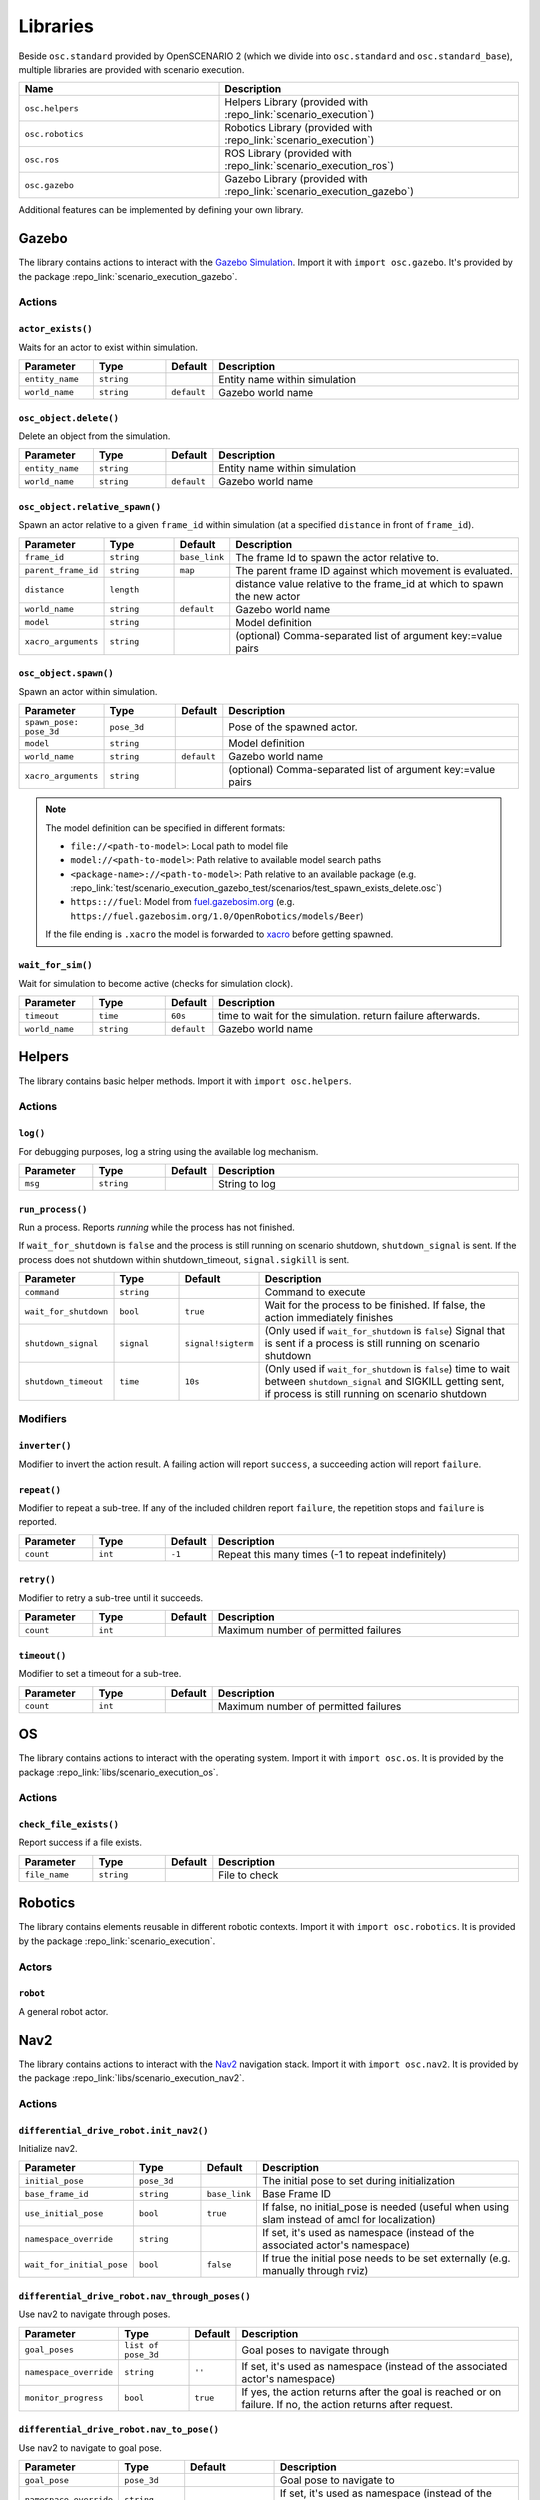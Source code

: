 Libraries
=========

Beside ``osc.standard`` provided by OpenSCENARIO 2 (which we divide into ``osc.standard`` and ``osc.standard_base``), multiple libraries are provided with scenario execution.

.. list-table:: 
   :widths: 40 60
   :header-rows: 1
   :class: tight-table   
   
   * - Name
     - Description
   * - ``osc.helpers``
     - Helpers Library (provided with :repo_link:`scenario_execution`)
   * - ``osc.robotics``
     - Robotics Library (provided with :repo_link:`scenario_execution`)
   * - ``osc.ros``
     - ROS Library (provided with :repo_link:`scenario_execution_ros`)
   * - ``osc.gazebo``
     - Gazebo Library (provided with :repo_link:`scenario_execution_gazebo`)

Additional features can be implemented by defining your own library.


Gazebo
------

The library contains actions to interact with the `Gazebo Simulation <https://gazebosim.org/>`_. Import it with ``import osc.gazebo``. It's provided by the package :repo_link:`scenario_execution_gazebo`.

Actions
^^^^^^^

``actor_exists()``
""""""""""""""""""

Waits for an actor to exist within simulation.

.. list-table:: 
   :widths: 15 15 5 65
   :header-rows: 1
   :class: tight-table   
   
   * - Parameter
     - Type
     - Default
     - Description
   * - ``entity_name``
     - ``string``
     -
     - Entity name within simulation
   * - ``world_name``
     - ``string``
     - ``default``
     - Gazebo world name

``osc_object.delete()``
"""""""""""""""""""""""

Delete an object from the simulation.

.. list-table:: 
   :widths: 15 15 5 65
   :header-rows: 1
   :class: tight-table   
   
   * - Parameter
     - Type
     - Default
     - Description
   * - ``entity_name``
     - ``string``
     - 
     - Entity name within simulation
   * - ``world_name``
     - ``string``
     - ``default``
     - Gazebo world name

``osc_object.relative_spawn()``
"""""""""""""""""""""""""""""""

Spawn an actor relative to a given ``frame_id`` within simulation (at a specified ``distance`` in front of ``frame_id``).

.. list-table:: 
   :widths: 15 15 5 65
   :header-rows: 1
   :class: tight-table   
   
   * - Parameter
     - Type
     - Default
     - Description
   * - ``frame_id``
     - ``string``
     - ``base_link``
     - The frame Id to spawn the actor relative to.
   * - ``parent_frame_id``
     - ``string``
     - ``map``
     - The parent frame ID against which movement is evaluated.
   * - ``distance``
     - ``length``
     -
     - distance value relative to the frame_id at which to spawn the new actor
   * - ``world_name``
     - ``string``
     - ``default``
     - Gazebo world name
   * - ``model``
     - ``string``
     -
     - Model definition
   * - ``xacro_arguments``
     - ``string``
     -
     - (optional) Comma-separated list of argument key:=value pairs

``osc_object.spawn()``
""""""""""""""""""""""

Spawn an actor within simulation.

.. list-table:: 
   :widths: 15 15 5 65
   :header-rows: 1
   :class: tight-table   
   
   * - Parameter
     - Type
     - Default
     - Description
   * - ``spawn_pose: pose_3d``
     - ``pose_3d``
     -
     - Pose of the spawned actor.
   * - ``model``
     - ``string``
     - 
     - Model definition
   * - ``world_name``
     - ``string``
     - ``default``
     - Gazebo world name
   * - ``xacro_arguments``
     - ``string``
     -
     - (optional) Comma-separated list of argument key:=value pairs


.. note::

    The model definition can be specified in different formats:

    - ``file://<path-to-model>``: Local path to model file
    - ``model://<path-to-model>``: Path relative to available model search paths
    - ``<package-name>://<path-to-model>``: Path relative to an available package (e.g. :repo_link:`test/scenario_execution_gazebo_test/scenarios/test_spawn_exists_delete.osc`)
    - ``https:://fuel``: Model from `fuel.gazebosim.org <https://app.gazebosim.org/>`__ (e.g. ``https://fuel.gazebosim.org/1.0/OpenRobotics/models/Beer``)

    If the file ending is ``.xacro`` the model is forwarded to `xacro <https://wiki.ros.org/xacro>`__ before getting spawned.

``wait_for_sim()``
""""""""""""""""""
Wait for simulation to become active (checks for simulation clock).

.. list-table:: 
   :widths: 15 15 5 65
   :header-rows: 1
   :class: tight-table   
   
   * - Parameter
     - Type
     - Default
     - Description
   * - ``timeout``
     - ``time``
     - ``60s``
     - time to wait for the simulation. return failure afterwards.
   * - ``world_name``
     - ``string``
     - ``default``
     - Gazebo world name


Helpers
-------

The library contains basic helper methods. Import it with ``import osc.helpers``.

Actions
^^^^^^^

``log()``
"""""""""

For debugging purposes, log a string using the available log mechanism.

.. list-table:: 
   :widths: 15 15 5 65
   :header-rows: 1
   :class: tight-table   
   
   * - Parameter
     - Type
     - Default
     - Description
   * - ``msg``
     - ``string``
     -
     - String to log

``run_process()``
"""""""""""""""""

Run a process. Reports `running` while the process has not finished.

If ``wait_for_shutdown`` is ``false`` and the process is still running on scenario shutdown, ``shutdown_signal`` is sent. If the process does not shutdown within shutdown_timeout, ``signal.sigkill`` is sent.

.. list-table:: 
   :widths: 15 15 5 65
   :header-rows: 1
   :class: tight-table   
   
   * - Parameter
     - Type
     - Default
     - Description
   * - ``command``
     - ``string``
     -
     - Command to execute
   * - ``wait_for_shutdown``
     - ``bool``
     - ``true``
     - Wait for the process to be finished. If false, the action immediately finishes
   * - ``shutdown_signal``
     - ``signal``
     - ``signal!sigterm``
     - (Only used if ``wait_for_shutdown`` is ``false``) Signal that is sent if a process is still running on scenario shutdown
   * - ``shutdown_timeout``
     - ``time``
     - ``10s``
     - (Only used if ``wait_for_shutdown`` is ``false``) time to wait between ``shutdown_signal`` and SIGKILL getting sent, if process is still running on scenario shutdown


Modifiers
^^^^^^^^^

``inverter()``
""""""""""""""

Modifier to invert the action result. A failing action will report ``success``, a succeeding action will report ``failure``.

``repeat()``
""""""""""""
Modifier to repeat a sub-tree. If any of the included children report ``failure``, the repetition stops and ``failure`` is reported.

.. list-table:: 
   :widths: 15 15 5 65
   :header-rows: 1
   :class: tight-table   

   * - Parameter
     - Type
     - Default
     - Description
   * - ``count``
     - ``int``
     - ``-1``
     - Repeat this many times (-1 to repeat indefinitely)

``retry()``
"""""""""""
Modifier to retry a sub-tree until it succeeds.

.. list-table:: 
   :widths: 15 15 5 65
   :header-rows: 1
   :class: tight-table   

   * - Parameter
     - Type
     - Default
     - Description
   * - ``count``
     - ``int``
     - 
     - Maximum number of permitted failures

``timeout()``
"""""""""""""
Modifier to set a timeout for a sub-tree.

.. list-table:: 
   :widths: 15 15 5 65
   :header-rows: 1
   :class: tight-table   

   * - Parameter
     - Type
     - Default
     - Description
   * - ``count``
     - ``int``
     - 
     - Maximum number of permitted failures


OS
--

The library contains actions to interact with the operating system. Import it with ``import osc.os``. It is provided by the package :repo_link:`libs/scenario_execution_os`.

Actions
^^^^^^^

``check_file_exists()``
"""""""""""""""""""""""

Report success if a file exists.

.. list-table:: 
   :widths: 15 15 5 65
   :header-rows: 1
   :class: tight-table   
   
   * - Parameter
     - Type
     - Default
     - Description
   * - ``file_name``
     - ``string``
     -
     - File to check


Robotics
--------

The library contains elements reusable in different robotic contexts. Import it with ``import osc.robotics``. It is provided by the package :repo_link:`scenario_execution`.

Actors
^^^^^^

``robot``
"""""""""
A general robot actor.


Nav2
----

The library contains actions to interact with the `Nav2 <https://docs.nav2.org/>`__ navigation stack. Import it with ``import osc.nav2``. It is provided by the package :repo_link:`libs/scenario_execution_nav2`.

Actions
^^^^^^^

``differential_drive_robot.init_nav2()``
""""""""""""""""""""""""""""""""""""""""

Initialize nav2.

.. list-table:: 
   :widths: 15 15 5 65
   :header-rows: 1
   :class: tight-table   
   
   * - Parameter
     - Type
     - Default
     - Description
   * - ``initial_pose``
     - ``pose_3d``
     -
     - The initial pose to set during initialization
   * - ``base_frame_id``
     - ``string``
     - ``base_link``
     - Base Frame ID
   * - ``use_initial_pose``
     - ``bool``
     - ``true``
     - If false, no initial_pose is needed (useful when using slam instead of amcl for localization)
   * - ``namespace_override``
     - ``string``
     - 
     - If set, it's used as namespace (instead of the associated actor's namespace)
   * - ``wait_for_initial_pose``
     - ``bool``
     - ``false``
     - If true the initial pose needs to be set externally (e.g. manually through rviz)

``differential_drive_robot.nav_through_poses()``
""""""""""""""""""""""""""""""""""""""""""""""""

Use nav2 to navigate through poses.

.. list-table:: 
   :widths: 15 15 5 65
   :header-rows: 1
   :class: tight-table   
   
   * - Parameter
     - Type
     - Default
     - Description
   * - ``goal_poses``
     - ``list of pose_3d``
     -
     - Goal poses to navigate through
   * - ``namespace_override``
     - ``string``
     - ``''``
     - If set, it's used as namespace (instead of the associated actor's namespace)
   * - ``monitor_progress``
     - ``bool``
     - ``true``
     - If yes, the action returns after the goal is reached or on failure. If no, the action returns after request.

``differential_drive_robot.nav_to_pose()``
""""""""""""""""""""""""""""""""""""""""""
Use nav2 to navigate to goal pose.

.. list-table:: 
   :widths: 15 15 5 65
   :header-rows: 1
   :class: tight-table   
   
   * - Parameter
     - Type
     - Default
     - Description
   * - ``goal_pose``
     - ``pose_3d``
     - 
     - Goal pose to navigate to
   * - ``namespace_override``
     - ``string``
     - 
     - If set, it's used as namespace (instead of the associated actor's namespace)
   * - ``action_topic``
     - ``string``
     - ``navigate_to_pose``
     - Action name
   * - ``monitor_progress``
     - ``bool``
     - ``true``
     - If yes, the action returns after the goal is reached or on failure. If no, the action returns after request.


ROS
---

The library contains actions to interact with ROS nodes. Import it with ``import osc.ros``. It is provided by the package :repo_link:`scenario_execution_ros`.

Actors
^^^^^^

``differential_drive_robot``
""""""""""""""""""""""""""""
A differential drive robot actor inheriting from the more general ``robot`` actor

Actions
^^^^^^^

``action_call()``
"""""""""""""""""
Call a ROS action and wait for the result.

.. list-table:: 
   :widths: 15 15 5 65
   :header-rows: 1
   :class: tight-table   
   
   * - Parameter
     - Type
     - Default
     - Description
   * - ``action_name``
     - ``string``
     -
     - Name of the action to connect to
   * - ``action_type``
     - ``string``
     -
     - Class of the action type (e.g. ``example_interfaces.action.Fibonacci``)
   * - ``data``
     - ``string``
     - 
     - Call content (e.g. ``{\"order\": 3}``)

``assert_lifecycle_state()``
""""""""""""""""""""""""""""
Checks for the state of a `lifecycle-managed <https://design.ros2.org/articles/node_lifecycle.html>`__ node.

.. list-table:: 
   :widths: 15 15 5 65
   :header-rows: 1
   :class: tight-table   
   
   * - Parameter
     - Type
     - Default
     - Description
   * - ``node_name``
     - ``string``
     - 
     - Name of ``lifecycle-managed`` node.
   * - ``state_sequence``
     - ``list of lifecycle_state``
     - 
     - List of states that a node is expected to transition through. The last entry is the state that a node is expected to remain in. Allowed ``['unconfigured', 'inactive', 'active', 'finalized]`` (e.g. ``[lifecycle_state!inactive, lifecycle_state!active]``)
   * - ``allow_initial_skip``
     - ``bool``
     - ``false``
     - If true, allows skipping of states at the beginning of ``state_sequence`` without reporting failure. 
   * - ``fail_on_unexpected``
     - ``bool``
     - ``true``
     - If true and an unexpected transition or final state occurs, the action fails. Otherwise it succeed.
   * - ``keep_running``
     - ``bool``
     - ``true``
     - If true, the action keeps running while the last state in the state_sequence remains


``assert_tf_moving()``
""""""""""""""""""""""

Checks that a tf ``frame_id`` keeps moving in respect to a ``parent_frame_id``. If there is no movement within ``timeout`` the action ends, depending on ``fail_on_finish``, either with success or failure. Speeds below ``threshold_translation`` and ``threshold_rotation`` are discarded. By default the action waits for the first transform to get available before starting the timeout timer. This can be changed by setting ``wait_for_first_transform`` to ``false``. If the tf topics are not available on ``/tf`` and ``/tf_static`` you can specify a namespace by setting ``tf_topic_namespace``.

.. list-table:: 
   :widths: 15 15 5 65
   :header-rows: 1
   :class: tight-table   
   
   * - Parameter
     - Type
     - Default
     - Description
   * - ``frame_id``
     - ``string``
     -
     - The frame Id to check for movement.
   * - ``parent_frame_id``
     - ``string``
     - ``map``
     - The parent frame ID against which movement is evaluated.
   * - ``timeout``
     - ``time``
     - 
     - Timeout without movement.
   * - ``threshold_translation``
     - ``speed``
     - ``0.01mps``
     - Translation speed below this threshold is skipped.
   * - ``threshold_rotation``
     - ``angular_rate``
     - ``0.01radps``
     - Rotational speed below this threshold is skipped.
   * - ``fail_on_finish``
     - ``bool``
     - ``true``
     - If true and there is no movement, the action fails. Otherwise it succeeds.
   * - ``wait_for_first_transform``
     - ``bool``
     - ``true``
     - If true, start measuring only after first message is received.
   * - ``tf_topic_namespace``
     - ``string``
     - ``''``
     - namespace of `tf` and `tf_static` topic.
   * - ``use_sim_time``
     - ``bool``
     - ``false``
     - In simulation, we need to look up the transform at a different time as the scenario execution node is not allowed to use the sim time

``assert_topic_latency()``
""""""""""""""""""""""""""

Check the latency of the specified topic (in system time). If the check with ``comparison_operator`` gets true, the action ends, depending on ``fail_on_finish``, either with success or failure.

.. list-table:: 
   :widths: 15 15 5 65
   :header-rows: 1
   :class: tight-table   
   
   * - Parameter
     - Type
     - Default
     - Description
   * - ``topic_name``
     - ``string``
     -
     - Topic name to wait for message
   * - ``latency``
     - ``time``
     -
     - The time to compare.
   * - ``comparison_operator``
     - ``comparison_operator``
     - ``comparison_operator!le``
     - operator to compare latency time.
   * - ``fail_on_finish``
     - ``bool``
     - ``true``
     - If false action success, if comparison is true.
   * - ``rolling_average_count``
     - ``int``
     - ``1``
     - check for the latency over the x elements.
   * - ``wait_for_first_message``
     - ``bool``
     - ``true``
     - if true, start measuring only after first message is received.
   * - ``topic_type``
     - ``string``
     - 
     - Class of message type, only required when 'wait_for_first_message' is set to false (e.g. ``std_msgs.msg.String``)


``check_data()``
""""""""""""""""
Compare received topic messages using the given ``comparison_operator``, against the specified value. Either the whole message gets compared or a member defined by ``member_name``.

.. list-table:: 
   :widths: 15 15 5 65
   :header-rows: 1
   :class: tight-table   
   
   * - Parameter
     - Type
     - Default
     - Description
   * - ``topic_name``
     - ``string``
     - 
     - Name of the topic to connect to
   * - ``topic_type``
     - ``string``
     - 
     - Class of the message type (e.g. ``std_msgs.msg.String``)
   * - ``qos_profile``
     - ``qos_preset_profiles``
     - ``qos_preset_profiles!system_default``
     - QoS Preset Profile for the subscriber
   * - ``member_name``
     - ``string``
     - ``''``
     - Name of the type member to check. If empty, the whole type is checked
   * - ``expected_value``
     - ``string``
     - 
     - Expected value
   * - ``comparison_operator``
     - ``comparison_operator``
     - ``comparison_operator!eq``
     - The comparison operator to apply
   * - ``fail_if_no_data``
     - ``bool``
     - ``false``
     - return failure if there is no data yet
   * - ``fail_if_bad_comparison``
     - ``bool``
     - ``true``
     - return failure if comparison failed
   * - ``wait_for_first_message``
     - ``bool``
     - ``true``
     - start checking with the first received message after action execution. If false, the check is executed on the last received message.

``differential_drive_robot.odometry_distance_traveled()``
"""""""""""""""""""""""""""""""""""""""""""""""""""""""""

Wait until a defined distance was traveled, based on odometry.

.. list-table:: 
   :widths: 15 15 5 65
   :header-rows: 1
   :class: tight-table   
   
   * - Parameter
     - Type
     - Default
     - Description
   * - ``distance``
     - ``length``
     -
     - Traveled distance at which the action succeeds.
   * - ``namespace_override``
     - ``string``
     - 
     - if set, it's used as namespace (instead of the associated actor's namespace)

``differential_drive_robot.tf_close_to()``
""""""""""""""""""""""""""""""""""""""""""

Wait until a TF frame is close to a defined reference point.

.. list-table:: 
   :widths: 15 15 5 65
   :header-rows: 1
   :class: tight-table   
   
   * - Parameter
     - Type
     - Default
     - Description
   * - ``threshold``
     - ``length``
     - 
     - Distance at which the action succeeds.
   * - ``reference_point``
     - ``position_3d``
     -
     - Reference point to measure to distance to (z is not considered)
   * - ``robot_frame_id``
     - ``string``
     - ``base_link``
     - Defines the TF frame id of the robot
   * - ``sim``
     - ``bool``
     - ``false``
     - In simulation, we need to look up the transform map --> base_link at a different time as the scenario execution node is not allowed to use the sim time
   * - ``namespace_override``
     - ``string``
     - ``''``
     - if set, it's used as namespace (instead of the associated actor's namespace)

``log_check()``
"""""""""""""""
Wait for specific output in ROS log (i.e. ``/rosout`` topic). If any of the entries within ``values`` the action succeeds.

.. list-table:: 
   :widths: 15 15 5 65
   :header-rows: 1
   :class: tight-table   
   
   * - Parameter
     - Type
     - Default
     - Description
   * - ``module_name``
     - ``string``
     - ``[]``
     - if specified, a matching message must also match the module name
   * - ``values``
     - ``list of string``
     - 
     - list of strings (in python syntax, e.g. "[\'foo\', \'bar\']")

``record_bag()``
""""""""""""""""

Record a ROS bag, stored in directory ``output_dir`` defined by command-line parameter (default: '.').

A common topic to record is ``/scenario_execution/snapshots`` which publishes changes within the behavior tree. When replaying the bag-file, this allows to visualize the current state of the scenario in RViz, using the ``scenario_execution_rviz`` plugin.

.. list-table:: 
   :widths: 15 15 5 65
   :header-rows: 1
   :class: tight-table   
   
   * - Parameter
     - Type
     - Default
     - Description
   * - ``topics``
     - ``list of string``
     - 
     - List of topics to capture
   * - ``timestamp_suffix``
     - ``bool``
     - ``true``
     - Add a timestamp suffix to output directory name
   * - ``hidden_topics``
     - ``bool``
     - ``false``
     - Whether to record hidden topics
   * - ``storage``
     - ``string``
     - ``''``
     - Storage type to use (empty string: use ROS bag record default)
   * - ``use_sim_time``
     - ``bool``
     - ``false``
     - Use simulation time for message timestamps by subscribing to the /clock topic

``ros_launch()``
""""""""""""""""

Execute a ROS launch file.

.. list-table:: 
   :widths: 15 15 5 65
   :header-rows: 1
   :class: tight-table   
   
   * - Parameter
     - Type
     - Default
     - Description
   * - ``package_name``
     - ``string``
     - 
     - Package that contains the launch file
   * - ``launch_file``
     - ``string``
     - 
     - Launch file name
   * - ``arguments``
     - ``list of key_value``
     -
     - ROS arguments (get forwarded as key:=value pairs)
   * - ``wait_for_shutdown``
     - ``bool``
     - ``true``
     - If true, the action waits until the execution is finished
   * - ``shutdown_timeout``
     - ``time``
     - ``10s``
     - (Only used ``if wait_for_shutdown`` is ``false``) Time to wait between ``SIGINT`` and ``SIGKILL`` getting sent, if process is still running on scenario shutdown

``service_call()``
""""""""""""""""""

Call a ROS service and wait for the reply.

.. list-table:: 
   :widths: 15 15 5 65
   :header-rows: 1
   :class: tight-table   
   
   * - Parameter
     - Type
     - Default
     - Description
   * - ``service_name``
     - ``string``
     - 
     - Name of the service to connect to
   * - ``service_type``
     - ``string``
     - 
     - Class of the message type (e.g. ``std_srvs.msg.Empty``)
   * - ``data``
     - ``string``
     - 
     - Service call content

``set_node_parameter()``
""""""""""""""""""""""""

Set a parameter of a node.

.. list-table:: 
   :widths: 15 15 5 65
   :header-rows: 1
   :class: tight-table   
   
   * - Parameter
     - Type
     - Default
     - Description
   * - ``node_name``
     - ``string``
     - 
     - Name of the node
   * - ``parameter_name``
     - ``string``
     - 
     - Name of the parameter
   * - ``parameter_value``
     - ``string``
     - 
     - Value of the parameter

``topic_monitor()``
"""""""""""""""""""

Subscribe to a topic and store the last message within a variable.

.. list-table:: 
   :widths: 15 15 5 65
   :header-rows: 1
   :class: tight-table   
   
   * - Parameter
     - Type
     - Default
     - Description
   * - ``topic_name``
     - ``string``
     - 
     - name of the topic to monitor
   * - ``topic_type``
     - ``string``
     - 
     - class of the message type (e.g. ``std_msgs.msg.String``)
   * - ``target_variable``
     - ``variable``
     - 
     - variable to store the received value (e.g. a ``var`` within an actor instance)
   * - ``qos_profile``
     - ``qos_preset_profiles``
     - ``qos_preset_profiles!system_default``
     - QoS profile for the subscriber (default: ``qos_preset_profiles!system_default``)

``topic_publish()``
"""""""""""""""""""

Publish a message on a topic.

.. list-table:: 
   :widths: 15 15 5 65
   :header-rows: 1
   :class: tight-table   
   
   * - Parameter
     - Type
     - Default
     - Description
   * - ``topic_name``
     - ``string``
     - 
     - Name of the topic to publish to
   * - ``topic_type``
     - ``string``
     - 
     - Class of the message type (e.g. ``std_msgs.msg.String``)
   * - ``value``
     - ``string``
     - 
     - Value to publish (can either be a string that gets parsed, a struct or a message object stored within a variable)
   * - ``qos_profile``
     - ``qos_preset_profiles``
     - ``qos_preset_profiles!system_default``
     - QoS Preset Profile for the subscriber (default: ``qos_preset_profiles!system_default``)

``wait_for_data()``
"""""""""""""""""""

Wait for any message on a ROS topic.

.. list-table:: 
   :widths: 15 15 5 65
   :header-rows: 1
   :class: tight-table   
   
   * - Parameter
     - Type
     - Default
     - Description
   * - ``topic_name``
     - ``string``
     - 
     - Name of the topic to connect to
   * - ``topic_type``
     - ``string``
     - 
     - Class of the message type (e.g. ``std_msgs.msg.String``)
   * - ``qos_profile``
     - ``qos_preset_profiles``
     - ``qos_preset_profiles!system_default``
     - QoS Preset Profile for the subscriber (default: ``qos_preset_profiles!system_default``)


``wait_for_topics()``
"""""""""""""""""""""

Wait for topics to get available (i.e. publisher gets available).

.. list-table:: 
   :widths: 15 15 5 65
   :header-rows: 1
   :class: tight-table   
   
   * - Parameter
     - Type
     - Default
     - Description
   * - ``topics``
     - ``list of string``
     - 
     - List of topics to wait for
